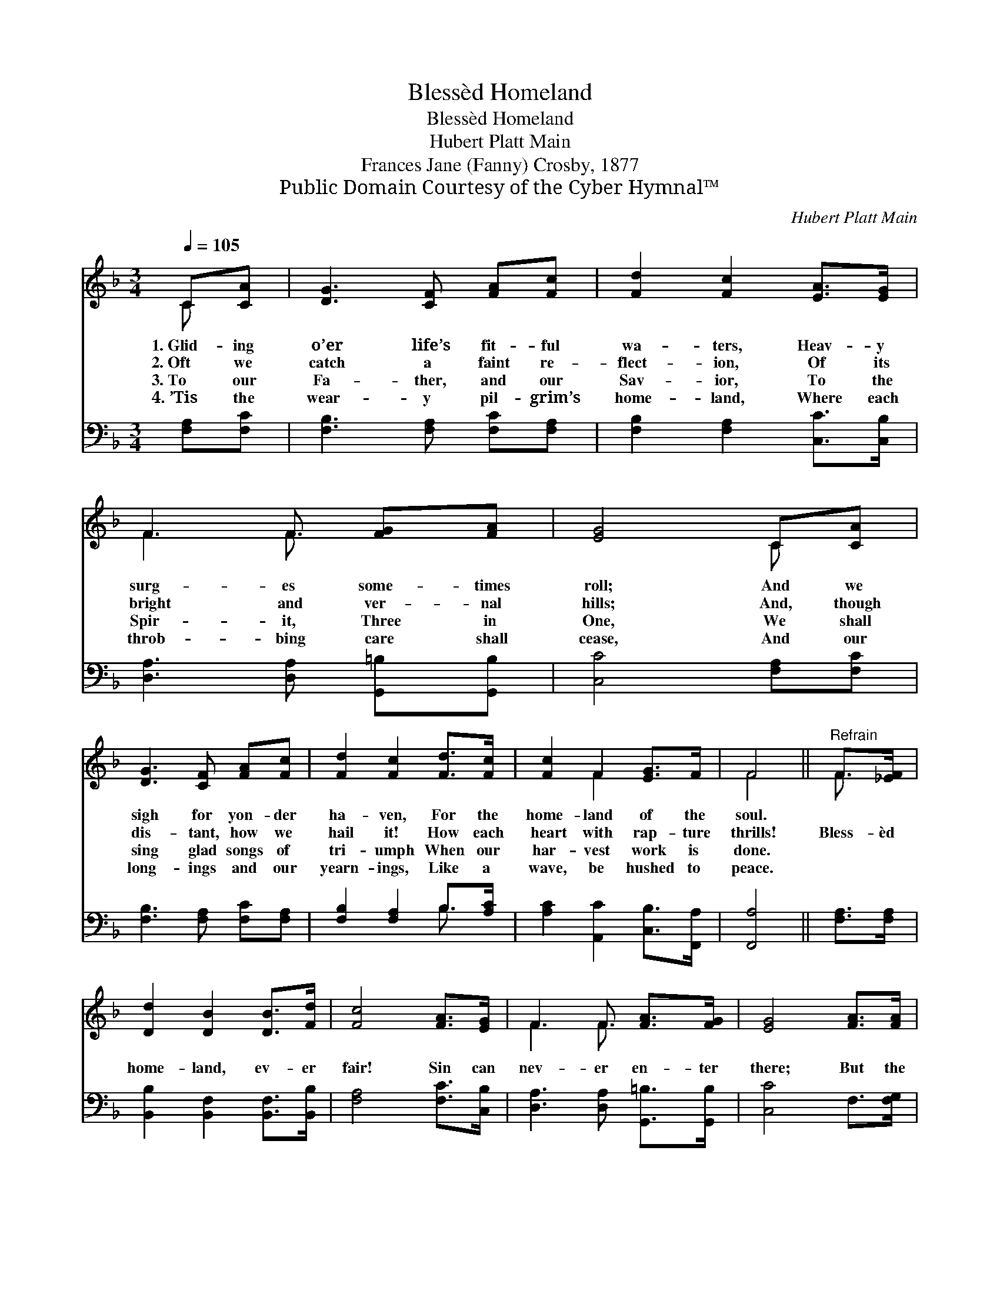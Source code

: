 X:1
T:Blessèd Homeland
T:Blessèd Homeland
T:Hubert Platt Main
T:Frances Jane (Fanny) Crosby, 1877
T:Public Domain Courtesy of the Cyber Hymnal™
C:Hubert Platt Main
Z:Public Domain
Z:Courtesy of the Cyber Hymnal™
%%score ( 1 2 ) ( 3 4 )
L:1/8
Q:1/4=105
M:3/4
K:F
V:1 treble 
V:2 treble 
V:3 bass 
V:4 bass 
V:1
 C[CA] | [DG]3 [CF] [FA][Fc] | [Fd]2 [Fc]2 [EA]>[EG] | F3 F [FG][FA] | [EG]4 C[CA] | %5
w: 1.~Glid- ing|o’er life’s fit- ful|wa- ters, Heav- y|surg- es some- times|roll; And we|
w: 2.~Oft we|catch a faint re-|flect- ion, Of its|bright and ver- nal|hills; And, though|
w: 3.~To our|Fa- ther, and our|Sav- ior, To the|Spir- it, Three in|One, We shall|
w: 4.~’Tis the|wear- y pil- grim’s|home- land, Where each|throb- bing care shall|cease, And our|
 [DG]3 [CF] [FA][Fc] | [Fd]2 [Fc]2 [Fd]>[Fc] | [Fc]2 F2 [EG]>F | F4 ||"^Refrain" F>[_EF] | %10
w: sigh for yon- der|ha- ven, For the|home- land of the|soul.||
w: dis- tant, how we|hail it! How each|heart with rap- ture|thrills!|Bless- èd|
w: sing glad songs of|tri- umph When our|har- vest work is|done.||
w: long- ings and our|yearn- ings, Like a|wave, be hushed to|peace.||
 [Dd]2 [DB]2 [DB]>[Fd] | [Fc]4 [FA]>[EG] | F3 F [FA]>[FG] | [EG]4 [FA]>[FA] | %14
w: ||||
w: home- land, ev- er|fair! Sin can|nev- er en- ter|there; But the|
w: ||||
w: ||||
 [Fc]3 [CA] [CG]>[CF] | [DF]2 !fermata![FB]2 [Fc]>[Fd] | [Fc]2 [CF]2 [EG]>F | F4 |] %18
w: ||||
w: soul, to life a-|wak- ing, Ev- er-|last- ing bloom shall|wear.|
w: ||||
w: ||||
V:2
 C x | x6 | x6 | F3 F3/2 x3/2 | x4 C x | x6 | x6 | x2 F2 x2 | F4 || F3/2 x/ | x6 | x6 | %12
 F3 F3/2 x3/2 | x6 | x6 | x6 | x6 | F4 |] %18
V:3
 [F,A,][F,C] | [F,B,]3 [F,A,] [F,C][F,A,] | [F,B,]2 [F,A,]2 [C,C]>[C,B,] | %3
 [D,A,]3 [D,A,] [G,,=B,][G,,B,] | [C,C]4 [F,A,][F,C] | [F,B,]3 [F,A,] [F,C][F,A,] | %6
 [F,B,]2 [F,A,]2 B,>[A,C] | [A,C]2 [A,,C]2 [C,B,]>[F,,A,] | [F,,A,]4 || [F,A,]>[F,A,] | %10
 [B,,B,]2 [B,,F,]2 [B,,F,]>[B,,B,] | [F,A,]4 [F,C]>[C,B,] | [D,A,]3 [D,A,] [G,,=B,]>[G,,B,] | %13
 [C,C]4 F,>[F,G,] | [F,A,]3 [F,,F,] [G,,E,]>[A,,F,] | [B,,F,]2 !fermata![B,,D]2 [A,,C]>[B,,B,] | %16
 [C,A,]2 [C,A,]2 [C,B,]>[F,,F,A,] | [F,,F,A,]4 |] %18
V:4
 x2 | x6 | x6 | x6 | x6 | x6 | x4 B,3/2 x/ | x6 | x4 || x2 | x6 | x6 | x6 | x6 | x6 | x6 | x6 | %17
 x4 |] %18

